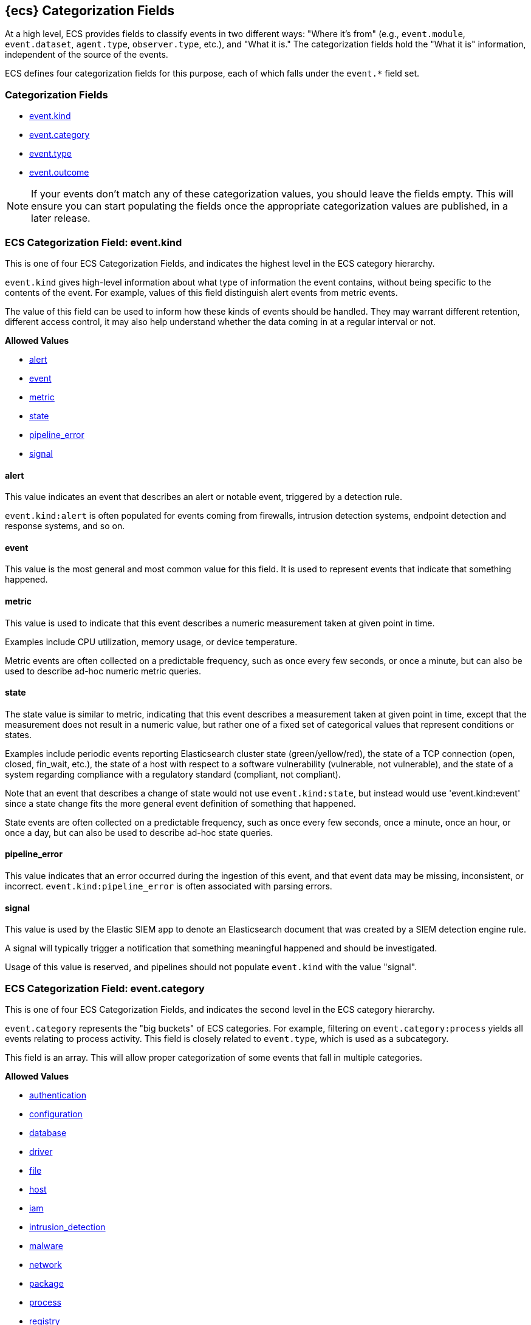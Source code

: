 // GENERATED FILE - Edit its template in scripts/templates instead

[[ecs-category-field-values-reference]]
== {ecs} Categorization Fields

At a high level, ECS provides fields to classify events in two different ways:
"Where it's from" (e.g., `event.module`, `event.dataset`, `agent.type`, `observer.type`, etc.),
and "What it is." The categorization fields hold the "What it is" information,
independent of the source of the events.

ECS defines four categorization fields for this purpose, each of which falls under the `event.*` field set.

[float]
[[ecs-category-fields]]
=== Categorization Fields

* <<ecs-allowed-values-event-kind,event.kind>>
* <<ecs-allowed-values-event-category,event.category>>
* <<ecs-allowed-values-event-type,event.type>>
* <<ecs-allowed-values-event-outcome,event.outcome>>

NOTE: If your events don't match any of these categorization values, you should
leave the fields empty. This will ensure you can start populating the fields
once the appropriate categorization values are published, in a later release.

[[ecs-allowed-values-event-kind]]
=== ECS Categorization Field: event.kind

This is one of four ECS Categorization Fields, and indicates the highest level in the ECS category hierarchy.

`event.kind` gives high-level information about what type of information the event contains, without being specific to the contents of the event. For example, values of this field distinguish alert events from metric events.

The value of this field can be used to inform how these kinds of events should be handled. They may warrant different retention, different access control, it may also help understand whether the data coming in at a regular interval or not.

*Allowed Values*

* <<ecs-event-kind-alert,alert>>
* <<ecs-event-kind-event,event>>
* <<ecs-event-kind-metric,metric>>
* <<ecs-event-kind-state,state>>
* <<ecs-event-kind-pipeline_error,pipeline_error>>
* <<ecs-event-kind-signal,signal>>

[float]
[[ecs-event-kind-alert]]
==== alert

This value indicates an event that describes an alert or notable event, triggered by a detection rule.

`event.kind:alert` is often populated for events coming from firewalls, intrusion detection systems, endpoint detection and response systems, and so on.



[float]
[[ecs-event-kind-event]]
==== event

This value is the most general and most common value for this field. It is used to represent events that indicate that something happened.



[float]
[[ecs-event-kind-metric]]
==== metric

This value is used to indicate that this event describes a numeric measurement taken at given point in time.

Examples include CPU utilization, memory usage, or device temperature.

Metric events are often collected on a predictable frequency, such as once every few seconds, or once a minute, but can also be used to describe ad-hoc numeric metric queries.



[float]
[[ecs-event-kind-state]]
==== state

The state value is similar to metric, indicating that this event describes a measurement taken at given point in time, except that the measurement does not result in a numeric value, but rather one of a fixed set of categorical values that represent conditions or states.

Examples include periodic events reporting Elasticsearch cluster state (green/yellow/red), the state of a TCP connection (open, closed, fin_wait, etc.), the state of a host with respect to a software vulnerability (vulnerable, not vulnerable), and the state of a system regarding compliance with a regulatory standard (compliant, not compliant).

Note that an event that describes a change of state would not use `event.kind:state`, but instead would use 'event.kind:event' since a state change fits the more general event definition of something that happened.

State events are often collected on a predictable frequency, such as once every few seconds, once a minute, once an hour, or once a day, but can also be used to describe ad-hoc state queries.



[float]
[[ecs-event-kind-pipeline_error]]
==== pipeline_error

This value indicates that an error occurred during the ingestion of this event, and that event data may be missing, inconsistent, or incorrect. `event.kind:pipeline_error` is often associated with parsing errors.



[float]
[[ecs-event-kind-signal]]
==== signal

This value is used by the Elastic SIEM app to denote an Elasticsearch document that was created by a SIEM detection engine rule.

A signal will typically trigger a notification that something meaningful happened and should be investigated.

Usage of this value is reserved, and pipelines should not populate `event.kind` with the value "signal".



[[ecs-allowed-values-event-category]]
=== ECS Categorization Field: event.category

This is one of four ECS Categorization Fields, and indicates the second level in the ECS category hierarchy.

`event.category` represents the "big buckets" of ECS categories. For example, filtering on `event.category:process` yields all events relating to process activity. This field is closely related to `event.type`, which is used as a subcategory.

This field is an array. This will allow proper categorization of some events that fall in multiple categories.

*Allowed Values*

* <<ecs-event-category-authentication,authentication>>
* <<ecs-event-category-configuration,configuration>>
* <<ecs-event-category-database,database>>
* <<ecs-event-category-driver,driver>>
* <<ecs-event-category-file,file>>
* <<ecs-event-category-host,host>>
* <<ecs-event-category-iam,iam>>
* <<ecs-event-category-intrusion_detection,intrusion_detection>>
* <<ecs-event-category-malware,malware>>
* <<ecs-event-category-network,network>>
* <<ecs-event-category-package,package>>
* <<ecs-event-category-process,process>>
* <<ecs-event-category-registry,registry>>
* <<ecs-event-category-session,session>>
* <<ecs-event-category-web,web>>

[float]
[[ecs-event-category-authentication]]
==== authentication

Events in this category are related to the challenge and response process in which credentials are supplied and verified to allow the creation of a session. Common sources for these logs are Windows event logs and ssh logs. Visualize and analyze events in this category to look for failed logins, and other authentication-related activity.


*Expected event types for category authentication:*

start, end, info


[float]
[[ecs-event-category-configuration]]
==== configuration

Events in the configuration category have to deal with creating, modifying, or deleting the settings or parameters of an application, process, or system.

Example sources include security policy change logs, configuration auditing logging, and system integrity monitoring.


*Expected event types for category configuration:*

access, change, creation, deletion, info


[float]
[[ecs-event-category-database]]
==== database

The database category denotes events and metrics relating to a data storage and retrieval system. Note that use of this category is not limited to relational database systems. Examples include event logs from MS SQL, MySQL, Elasticsearch, MongoDB, etc. Use this category to visualize and analyze database activity such as accesses and changes.


*Expected event types for category database:*

access, change, info, error


[float]
[[ecs-event-category-driver]]
==== driver

Events in the driver category have to do with operating system device drivers and similar software entities such as Windows drivers, kernel extensions, kernel modules, etc.

Use events and metrics in this category to visualize and analyze driver-related activity and status on hosts.


*Expected event types for category driver:*

change, end, info, start


[float]
[[ecs-event-category-file]]
==== file

Relating to a set of information that has been created on, or has existed on a filesystem. Use this category of events to visualize and analyze the creation, access, and deletions of files. Events in this category can come from both host-based and network-based sources. An example source of a network-based detection of a file transfer would be the Zeek file.log.


*Expected event types for category file:*

change, creation, deletion, info


[float]
[[ecs-event-category-host]]
==== host

Use this category to visualize and analyze information such as host inventory or host lifecycle events.

Most of the events in this category can usually be observed from the outside, such as from a hypervisor or a control plane's point of view. Some can also be seen from within, such as "start" or "end".

Note that this category is for information about hosts themselves; it is not meant to capture activity "happening on a host".


*Expected event types for category host:*

access, change, end, info, start


[float]
[[ecs-event-category-iam]]
==== iam

Identity and access management (IAM) events relating to users, groups, and administration. Use this category to visualize and analyze IAM-related logs and data from active directory, LDAP, Okta, Duo, and other IAM systems.


*Expected event types for category iam:*

admin, change, creation, deletion, group, info, user


[float]
[[ecs-event-category-intrusion_detection]]
==== intrusion_detection

Relating to intrusion detections from IDS/IPS systems and functions, both network and host-based. Use this category to visualize and analyze intrusion detection alerts from systems such as Snort, Suricata, and Palo Alto threat detections.


*Expected event types for category intrusion_detection:*

allowed, denied, info


[float]
[[ecs-event-category-malware]]
==== malware

Malware detection events and alerts. Use this category to visualize and analyze malware detections from EDR/EPP systems such as Elastic Endpoint Security, Symantec Endpoint Protection, Crowdstrike, and network IDS/IPS systems such as Suricata, or other sources of malware-related events such as Palo Alto Networks threat logs and Wildfire logs.


*Expected event types for category malware:*

info


[float]
[[ecs-event-category-network]]
==== network

Relating to all network activity, including network connection lifecycle, network traffic, and essentially any event that includes an IP address. Many events containing decoded network protocol transactions fit into this category. Use events in this category to visualize or analyze counts of network ports, protocols, addresses, geolocation information, etc.


*Expected event types for category network:*

access, allowed, connection, denied, end, info, protocol, start


[float]
[[ecs-event-category-package]]
==== package

Relating to software packages installed on hosts. Use this category to visualize and analyze inventory of software installed on various hosts, or to determine host vulnerability in the absence of vulnerability scan data.


*Expected event types for category package:*

access, change, deletion, info, installation, start


[float]
[[ecs-event-category-process]]
==== process

Use this category of events to visualize and analyze process-specific information such as lifecycle events or process ancestry.


*Expected event types for category process:*

access, change, end, info, start


[float]
[[ecs-event-category-registry]]
==== registry

Having to do with settings and assets stored in the Windows registry. Use this category to visualize and analyze activity such as registry access and modifications.


*Expected event types for category registry:*

access, change, creation, deletion


[float]
[[ecs-event-category-session]]
==== session

The session category is applied to events and metrics regarding logical persistent connections to hosts and services. Use this category to visualize and analyze interactive or automated persistent connections between assets. Data for this category may come from Windows Event logs, SSH logs, or stateless sessions such as HTTP cookie-based sessions, etc.


*Expected event types for category session:*

start, end, info


[float]
[[ecs-event-category-web]]
==== web

Relating to web server access. Use this category to create a dashboard of web server/proxy activity from apache, IIS, nginx web servers, etc. Note: events from network observers such as Zeek http log may also be included in this category.


*Expected event types for category web:*

access, error, info


[[ecs-allowed-values-event-type]]
=== ECS Categorization Field: event.type

This is one of four ECS Categorization Fields, and indicates the third level in the ECS category hierarchy.

`event.type` represents a categorization "sub-bucket" that, when used along with the `event.category` field values, enables filtering events down to a level appropriate for single visualization.

This field is an array. This will allow proper categorization of some events that fall in multiple event types.

*Allowed Values*

* <<ecs-event-type-access,access>>
* <<ecs-event-type-admin,admin>>
* <<ecs-event-type-allowed,allowed>>
* <<ecs-event-type-change,change>>
* <<ecs-event-type-connection,connection>>
* <<ecs-event-type-creation,creation>>
* <<ecs-event-type-deletion,deletion>>
* <<ecs-event-type-denied,denied>>
* <<ecs-event-type-end,end>>
* <<ecs-event-type-error,error>>
* <<ecs-event-type-group,group>>
* <<ecs-event-type-info,info>>
* <<ecs-event-type-installation,installation>>
* <<ecs-event-type-protocol,protocol>>
* <<ecs-event-type-start,start>>
* <<ecs-event-type-user,user>>

[float]
[[ecs-event-type-access]]
==== access

The access event type is used for the subset of events within a category that indicate that something was accessed. Common examples include `event.category:database AND event.type:access`, or `event.category:file AND event.type:access`. Note for file access, both directory listings and file opens should be included in this subcategory. You can further distinguish access operations using the ECS `event.action` field.



[float]
[[ecs-event-type-admin]]
==== admin

The admin event type is used for the subset of events within a category that are related to admin objects. For example, administrative changes within an IAM framework that do not specifically affect a user or group (e.g., adding new applications to a federation solution or connecting discrete forests in Active Directory) would fall into this subcategory. Common example: `event.category:iam AND event.type:change AND event.type:admin`. You can further distinguish admin operations using the ECS `event.action` field.



[float]
[[ecs-event-type-allowed]]
==== allowed

The allowed event type is used for the subset of events within a category that indicate that something was allowed. Common examples include `event.category:network AND event.type:connection AND event.type:allowed` (to indicate a network firewall event for which the firewall disposition was to allow the connection to complete) and `event.category:intrusion_detection AND event.type:allowed` (to indicate a network intrusion prevention system event for which the IPS disposition was to allow the connection to complete). You can further distinguish allowed operations using the ECS `event.action` field, populating with values of your choosing, such as "allow", "detect", or "pass".



[float]
[[ecs-event-type-change]]
==== change

The change event type is used for the subset of events within a category that indicate that something has changed. If semantics best describe an event as modified, then include them in this subcategory. Common examples include `event.category:process AND event.type:change`, and `event.category:file AND event.type:change`. You can further distinguish change operations using the ECS `event.action` field.



[float]
[[ecs-event-type-connection]]
==== connection

Used primarily with `event.category:network` this value is used for the subset of network traffic that includes sufficient information for the event to be included in flow or connection analysis. Events in this subcategory will contain at least source and destination IP addresses, source and destination TCP/UDP ports, and will usually contain counts of bytes and/or packets transferred. Events in this subcategory may contain unidirectional or bidirectional information, including summary information. Use this subcategory to visualize and analyze network connections. Flow analysis, including Netflow, IPFIX, and other flow-related events fit in this subcategory. Note that firewall events from many Next-Generation Firewall (NGFW) devices will also fit into this subcategory.  A common filter for flow/connection information would be `event.category:network AND event.type:connection AND event.type:end` (to view or analyze all completed network connections, ignoring mid-flow reports). You can further distinguish connection events using the ECS `event.action` field, populating with values of your choosing, such as "timeout", or "reset".



[float]
[[ecs-event-type-creation]]
==== creation

The "creation" event type is used for the subset of events within a category that indicate that something was created. A common example is `event.category:file AND event.type:creation`.



[float]
[[ecs-event-type-deletion]]
==== deletion

The deletion event type is used for the subset of events within a category that indicate that something was deleted. A common example is `event.category:file AND event.type:deletion` to indicate that a file has been deleted.



[float]
[[ecs-event-type-denied]]
==== denied

The denied event type is used for the subset of events within a category that indicate that something was denied. Common examples include `event.category:network AND event.type:denied` (to indicate a network firewall event for which the firewall disposition was to deny the connection) and `event.category:intrusion_detection AND event.type:denied` (to indicate a network intrusion prevention system event for which the IPS disposition was to deny the connection to complete). You can further distinguish denied operations using the ECS `event.action` field, populating with values of your choosing, such as "blocked", "dropped", or "quarantined".



[float]
[[ecs-event-type-end]]
==== end

The end event type is used for the subset of events within a category that indicate something has ended. A common example is `event.category:process AND event.type:end`.



[float]
[[ecs-event-type-error]]
==== error

The error event type is used for the subset of events within a category that indicate or describe an error. A common example is `event.category:database AND event.type:error`. Note that pipeline errors that occur during the event ingestion process should not use this `event.type` value. Instead, they should use `event.kind:pipeline_error`.



[float]
[[ecs-event-type-group]]
==== group

The group event type is used for the subset of events within a category that are related to group objects. Common example: `event.category:iam AND event.type:creation AND event.type:group`. You can further distinguish group operations using the ECS `event.action` field.



[float]
[[ecs-event-type-info]]
==== info

The info event type is used for the subset of events within a category that indicate that they are purely informational, and don't report a state change, or any type of action. For example, an initial run of a file integrity monitoring system (FIM), where an agent reports all files under management, would fall into the "info" subcategory. Similarly, an event containing a dump of all currently running processes (as opposed to reporting that a process started/ended) would fall into the "info" subcategory. An additional common examples is `event.category:intrusion_detection AND event.type:info`.



[float]
[[ecs-event-type-installation]]
==== installation

The installation event type is used for the subset of events within a category that indicate that something was installed. A common example is `event.category:package` AND `event.type:installation`.



[float]
[[ecs-event-type-protocol]]
==== protocol

The protocol event type is used for the subset of events within a category that indicate that they contain protocol details or analysis, beyond simply identifying the protocol. Generally, network events that contain specific protocol details will fall into this subcategory. A common example is `event.category:network AND event.type:protocol AND event.type:connection AND event.type:end` (to indicate that the event is a network connection event sent at the end of a connection that also includes a protocol detail breakdown). Note that events that only indicate the name or id of the protocol should not use the protocol value. Further note that when the protocol subcategory is used, the identified protocol is populated in the ECS `network.protocol` field.



[float]
[[ecs-event-type-start]]
==== start

The start event type is used for the subset of events within a category that indicate something has started. A common example is `event.category:process AND event.type:start`.



[float]
[[ecs-event-type-user]]
==== user

The user event type is used for the subset of events within a category that are related to user objects. Common example: `event.category:iam AND event.type:deletion AND event.type:user`. You can further distinguish user operations using the ECS `event.action` field.



[[ecs-allowed-values-event-outcome]]
=== ECS Categorization Field: event.outcome

This is one of four ECS Categorization Fields, and indicates the lowest level in the ECS category hierarchy.

`event.outcome` simply denotes whether the event represents a success or a failure from the perspective of the entity that produced the event.

Note that when a single transaction is described in multiple events, each event may populate different values of `event.outcome`, according to their perspective.

Also note that in the case of a compound event (a single event that contains multiple logical events), this field should be populated with the value that best captures the overall success or failure from the perspective of the event producer.

Further note that not all events will have an associated outcome. For example, this field is generally not populated for metric events, events with `event.type:info`, or any events for which an outcome does not make logical sense.

*Allowed Values*

* <<ecs-event-outcome-failure,failure>>
* <<ecs-event-outcome-success,success>>
* <<ecs-event-outcome-unknown,unknown>>

[float]
[[ecs-event-outcome-failure]]
==== failure

Indicates that this event describes a failed result. A common example is `event.category:file AND event.type:access AND event.outcome:failure` to indicate that a file access was attempted, but was not successful.



[float]
[[ecs-event-outcome-success]]
==== success

Indicates that this event describes a successful result. A common example is `event.category:file AND event.type:create AND event.outcome:success` to indicate that a file was successfully created.



[float]
[[ecs-event-outcome-unknown]]
==== unknown

Indicates that this event describes only an attempt for which the result is unknown from the perspective of the event producer. For example, if the event contains information only about the request side of a transaction that results in a response, populating `event.outcome:unknown` in the request event is appropriate. The unknown value should not be used when an outcome doesn't make logical sense for the event. In such cases `event.outcome` should not be populated.


